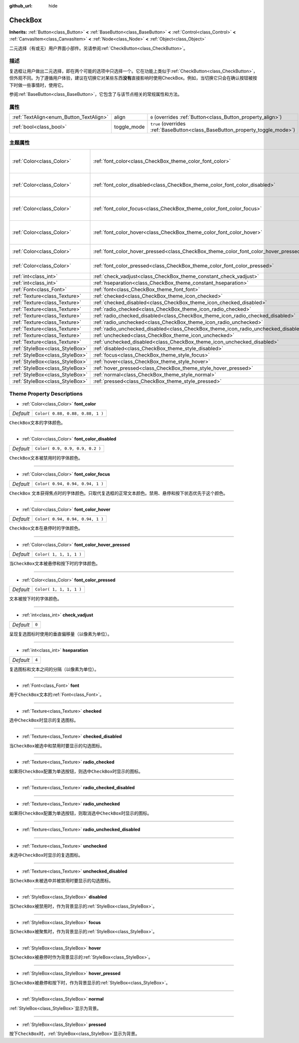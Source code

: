:github_url: hide

.. Generated automatically by doc/tools/make_rst.py in GaaeExplorer's source tree.
.. DO NOT EDIT THIS FILE, but the CheckBox.xml source instead.
.. The source is found in doc/classes or modules/<name>/doc_classes.

.. _class_CheckBox:

CheckBox
========

**Inherits:** :ref:`Button<class_Button>` **<** :ref:`BaseButton<class_BaseButton>` **<** :ref:`Control<class_Control>` **<** :ref:`CanvasItem<class_CanvasItem>` **<** :ref:`Node<class_Node>` **<** :ref:`Object<class_Object>`

二元选择（有或无）用户界面小部件。另请参阅\ :ref:`CheckButton<class_CheckButton>`\ 。

描述
----

复选框让用户做出二元选择，即在两个可能的选项中只选择一个。它在功能上类似于\ :ref:`CheckButton<class_CheckButton>`\ ，但外观不同。为了遵循用户体验，建议在切换它对某些东西\ **没有**\ 直接影响时使用CheckBox。例如，当切换它只会在确认按钮被按下时做一些事情时，使用它。

参阅\ :ref:`BaseButton<class_BaseButton>`\ ，它包含了与该节点相关的常规属性和方法。

属性
----

+-----------------------------------------+-------------+-------------------------------------------------------------------------------+
| :ref:`TextAlign<enum_Button_TextAlign>` | align       | ``0`` (overrides :ref:`Button<class_Button_property_align>`)                  |
+-----------------------------------------+-------------+-------------------------------------------------------------------------------+
| :ref:`bool<class_bool>`                 | toggle_mode | ``true`` (overrides :ref:`BaseButton<class_BaseButton_property_toggle_mode>`) |
+-----------------------------------------+-------------+-------------------------------------------------------------------------------+

主题属性
--------

+---------------------------------+--------------------------------------------------------------------------------------+----------------------------------+
| :ref:`Color<class_Color>`       | :ref:`font_color<class_CheckBox_theme_color_font_color>`                             | ``Color( 0.88, 0.88, 0.88, 1 )`` |
+---------------------------------+--------------------------------------------------------------------------------------+----------------------------------+
| :ref:`Color<class_Color>`       | :ref:`font_color_disabled<class_CheckBox_theme_color_font_color_disabled>`           | ``Color( 0.9, 0.9, 0.9, 0.2 )``  |
+---------------------------------+--------------------------------------------------------------------------------------+----------------------------------+
| :ref:`Color<class_Color>`       | :ref:`font_color_focus<class_CheckBox_theme_color_font_color_focus>`                 | ``Color( 0.94, 0.94, 0.94, 1 )`` |
+---------------------------------+--------------------------------------------------------------------------------------+----------------------------------+
| :ref:`Color<class_Color>`       | :ref:`font_color_hover<class_CheckBox_theme_color_font_color_hover>`                 | ``Color( 0.94, 0.94, 0.94, 1 )`` |
+---------------------------------+--------------------------------------------------------------------------------------+----------------------------------+
| :ref:`Color<class_Color>`       | :ref:`font_color_hover_pressed<class_CheckBox_theme_color_font_color_hover_pressed>` | ``Color( 1, 1, 1, 1 )``          |
+---------------------------------+--------------------------------------------------------------------------------------+----------------------------------+
| :ref:`Color<class_Color>`       | :ref:`font_color_pressed<class_CheckBox_theme_color_font_color_pressed>`             | ``Color( 1, 1, 1, 1 )``          |
+---------------------------------+--------------------------------------------------------------------------------------+----------------------------------+
| :ref:`int<class_int>`           | :ref:`check_vadjust<class_CheckBox_theme_constant_check_vadjust>`                    | ``0``                            |
+---------------------------------+--------------------------------------------------------------------------------------+----------------------------------+
| :ref:`int<class_int>`           | :ref:`hseparation<class_CheckBox_theme_constant_hseparation>`                        | ``4``                            |
+---------------------------------+--------------------------------------------------------------------------------------+----------------------------------+
| :ref:`Font<class_Font>`         | :ref:`font<class_CheckBox_theme_font_font>`                                          |                                  |
+---------------------------------+--------------------------------------------------------------------------------------+----------------------------------+
| :ref:`Texture<class_Texture>`   | :ref:`checked<class_CheckBox_theme_icon_checked>`                                    |                                  |
+---------------------------------+--------------------------------------------------------------------------------------+----------------------------------+
| :ref:`Texture<class_Texture>`   | :ref:`checked_disabled<class_CheckBox_theme_icon_checked_disabled>`                  |                                  |
+---------------------------------+--------------------------------------------------------------------------------------+----------------------------------+
| :ref:`Texture<class_Texture>`   | :ref:`radio_checked<class_CheckBox_theme_icon_radio_checked>`                        |                                  |
+---------------------------------+--------------------------------------------------------------------------------------+----------------------------------+
| :ref:`Texture<class_Texture>`   | :ref:`radio_checked_disabled<class_CheckBox_theme_icon_radio_checked_disabled>`      |                                  |
+---------------------------------+--------------------------------------------------------------------------------------+----------------------------------+
| :ref:`Texture<class_Texture>`   | :ref:`radio_unchecked<class_CheckBox_theme_icon_radio_unchecked>`                    |                                  |
+---------------------------------+--------------------------------------------------------------------------------------+----------------------------------+
| :ref:`Texture<class_Texture>`   | :ref:`radio_unchecked_disabled<class_CheckBox_theme_icon_radio_unchecked_disabled>`  |                                  |
+---------------------------------+--------------------------------------------------------------------------------------+----------------------------------+
| :ref:`Texture<class_Texture>`   | :ref:`unchecked<class_CheckBox_theme_icon_unchecked>`                                |                                  |
+---------------------------------+--------------------------------------------------------------------------------------+----------------------------------+
| :ref:`Texture<class_Texture>`   | :ref:`unchecked_disabled<class_CheckBox_theme_icon_unchecked_disabled>`              |                                  |
+---------------------------------+--------------------------------------------------------------------------------------+----------------------------------+
| :ref:`StyleBox<class_StyleBox>` | :ref:`disabled<class_CheckBox_theme_style_disabled>`                                 |                                  |
+---------------------------------+--------------------------------------------------------------------------------------+----------------------------------+
| :ref:`StyleBox<class_StyleBox>` | :ref:`focus<class_CheckBox_theme_style_focus>`                                       |                                  |
+---------------------------------+--------------------------------------------------------------------------------------+----------------------------------+
| :ref:`StyleBox<class_StyleBox>` | :ref:`hover<class_CheckBox_theme_style_hover>`                                       |                                  |
+---------------------------------+--------------------------------------------------------------------------------------+----------------------------------+
| :ref:`StyleBox<class_StyleBox>` | :ref:`hover_pressed<class_CheckBox_theme_style_hover_pressed>`                       |                                  |
+---------------------------------+--------------------------------------------------------------------------------------+----------------------------------+
| :ref:`StyleBox<class_StyleBox>` | :ref:`normal<class_CheckBox_theme_style_normal>`                                     |                                  |
+---------------------------------+--------------------------------------------------------------------------------------+----------------------------------+
| :ref:`StyleBox<class_StyleBox>` | :ref:`pressed<class_CheckBox_theme_style_pressed>`                                   |                                  |
+---------------------------------+--------------------------------------------------------------------------------------+----------------------------------+

Theme Property Descriptions
---------------------------

.. _class_CheckBox_theme_color_font_color:

- :ref:`Color<class_Color>` **font_color**

+-----------+----------------------------------+
| *Default* | ``Color( 0.88, 0.88, 0.88, 1 )`` |
+-----------+----------------------------------+

``CheckBox``\ 文本的字体颜色。

----

.. _class_CheckBox_theme_color_font_color_disabled:

- :ref:`Color<class_Color>` **font_color_disabled**

+-----------+---------------------------------+
| *Default* | ``Color( 0.9, 0.9, 0.9, 0.2 )`` |
+-----------+---------------------------------+

``CheckBox``\ 文本被禁用时的字体颜色。

----

.. _class_CheckBox_theme_color_font_color_focus:

- :ref:`Color<class_Color>` **font_color_focus**

+-----------+----------------------------------+
| *Default* | ``Color( 0.94, 0.94, 0.94, 1 )`` |
+-----------+----------------------------------+

``CheckBox`` 文本获得焦点时的字体颜色。只取代复选框的正常文本颜色。禁用、悬停和按下状态优先于这个颜色。

----

.. _class_CheckBox_theme_color_font_color_hover:

- :ref:`Color<class_Color>` **font_color_hover**

+-----------+----------------------------------+
| *Default* | ``Color( 0.94, 0.94, 0.94, 1 )`` |
+-----------+----------------------------------+

``CheckBox``\ 文本在悬停时的字体颜色。

----

.. _class_CheckBox_theme_color_font_color_hover_pressed:

- :ref:`Color<class_Color>` **font_color_hover_pressed**

+-----------+-------------------------+
| *Default* | ``Color( 1, 1, 1, 1 )`` |
+-----------+-------------------------+

当\ ``CheckBox``\ 文本被悬停和按下时的字体颜色。

----

.. _class_CheckBox_theme_color_font_color_pressed:

- :ref:`Color<class_Color>` **font_color_pressed**

+-----------+-------------------------+
| *Default* | ``Color( 1, 1, 1, 1 )`` |
+-----------+-------------------------+

文本被按下时的字体颜色。

----

.. _class_CheckBox_theme_constant_check_vadjust:

- :ref:`int<class_int>` **check_vadjust**

+-----------+-------+
| *Default* | ``0`` |
+-----------+-------+

呈现复选图标时使用的垂直偏移量（以像素为单位）。

----

.. _class_CheckBox_theme_constant_hseparation:

- :ref:`int<class_int>` **hseparation**

+-----------+-------+
| *Default* | ``4`` |
+-----------+-------+

复选图标和文本之间的分隔（以像素为单位）。

----

.. _class_CheckBox_theme_font_font:

- :ref:`Font<class_Font>` **font**

用于\ ``CheckBox``\ 文本的\ :ref:`Font<class_Font>`\ 。

----

.. _class_CheckBox_theme_icon_checked:

- :ref:`Texture<class_Texture>` **checked**

选中\ ``CheckBox``\ 时显示的复选图标。

----

.. _class_CheckBox_theme_icon_checked_disabled:

- :ref:`Texture<class_Texture>` **checked_disabled**

当\ ``CheckBox``\ 被选中和禁用时要显示的勾选图标。

----

.. _class_CheckBox_theme_icon_radio_checked:

- :ref:`Texture<class_Texture>` **radio_checked**

如果将\ ``CheckBox``\ 配置为单选按钮，则选中\ ``CheckBox``\ 时显示的图标。

----

.. _class_CheckBox_theme_icon_radio_checked_disabled:

- :ref:`Texture<class_Texture>` **radio_checked_disabled**

----

.. _class_CheckBox_theme_icon_radio_unchecked:

- :ref:`Texture<class_Texture>` **radio_unchecked**

如果将\ ``CheckBox``\ 配置为单选按钮，则取消选中\ ``CheckBox``\ 时显示的图标。

----

.. _class_CheckBox_theme_icon_radio_unchecked_disabled:

- :ref:`Texture<class_Texture>` **radio_unchecked_disabled**

----

.. _class_CheckBox_theme_icon_unchecked:

- :ref:`Texture<class_Texture>` **unchecked**

未选中\ ``CheckBox``\ 时显示的复选图标。

----

.. _class_CheckBox_theme_icon_unchecked_disabled:

- :ref:`Texture<class_Texture>` **unchecked_disabled**

当\ ``CheckBox``\ 未被选中并被禁用时要显示的勾选图标。

----

.. _class_CheckBox_theme_style_disabled:

- :ref:`StyleBox<class_StyleBox>` **disabled**

当\ ``CheckBox``\ 被禁用时，作为背景显示的\ :ref:`StyleBox<class_StyleBox>`\ 。

----

.. _class_CheckBox_theme_style_focus:

- :ref:`StyleBox<class_StyleBox>` **focus**

当\ ``CheckBox``\ 被聚焦时，作为背景显示的\ :ref:`StyleBox<class_StyleBox>`\ 。

----

.. _class_CheckBox_theme_style_hover:

- :ref:`StyleBox<class_StyleBox>` **hover**

当\ ``CheckBox``\ 被悬停时作为背景显示的\ :ref:`StyleBox<class_StyleBox>`\ 。

----

.. _class_CheckBox_theme_style_hover_pressed:

- :ref:`StyleBox<class_StyleBox>` **hover_pressed**

当\ ``CheckBox``\ 被悬停和按下时，作为背景显示的\ :ref:`StyleBox<class_StyleBox>`\ 。

----

.. _class_CheckBox_theme_style_normal:

- :ref:`StyleBox<class_StyleBox>` **normal**

:ref:`StyleBox<class_StyleBox>`\ 显示为背景。

----

.. _class_CheckBox_theme_style_pressed:

- :ref:`StyleBox<class_StyleBox>` **pressed**

按下\ ``CheckBox``\ 时，\ :ref:`StyleBox<class_StyleBox>`\ 显示为背景。

.. |virtual| replace:: :abbr:`virtual (This method should typically be overridden by the user to have any effect.)`
.. |const| replace:: :abbr:`const (This method has no side effects. It doesn't modify any of the instance's member variables.)`
.. |vararg| replace:: :abbr:`vararg (This method accepts any number of arguments after the ones described here.)`
